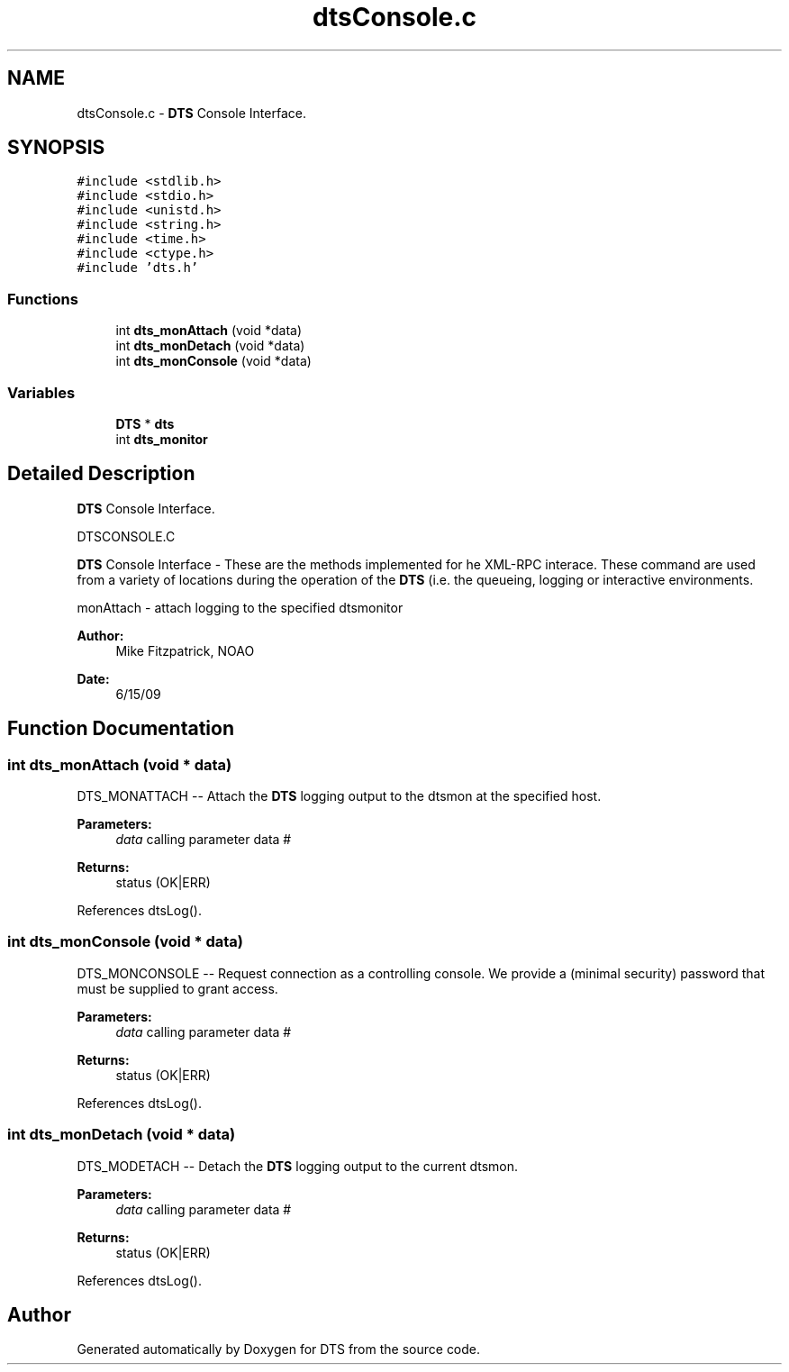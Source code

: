 .TH "dtsConsole.c" 3 "11 Apr 2014" "Version v1.0" "DTS" \" -*- nroff -*-
.ad l
.nh
.SH NAME
dtsConsole.c \- \fBDTS\fP Console Interface.  

.PP
.SH SYNOPSIS
.br
.PP
\fC#include <stdlib.h>\fP
.br
\fC#include <stdio.h>\fP
.br
\fC#include <unistd.h>\fP
.br
\fC#include <string.h>\fP
.br
\fC#include <time.h>\fP
.br
\fC#include <ctype.h>\fP
.br
\fC#include 'dts.h'\fP
.br

.SS "Functions"

.in +1c
.ti -1c
.RI "int \fBdts_monAttach\fP (void *data)"
.br
.ti -1c
.RI "int \fBdts_monDetach\fP (void *data)"
.br
.ti -1c
.RI "int \fBdts_monConsole\fP (void *data)"
.br
.in -1c
.SS "Variables"

.in +1c
.ti -1c
.RI "\fBDTS\fP * \fBdts\fP"
.br
.ti -1c
.RI "int \fBdts_monitor\fP"
.br
.in -1c
.SH "Detailed Description"
.PP 
\fBDTS\fP Console Interface. 

DTSCONSOLE.C
.PP
\fBDTS\fP Console Interface - These are the methods implemented for he XML-RPC interace. These command are used from a variety of locations during the operation of the \fBDTS\fP (i.e. the queueing, logging or interactive environments.
.PP
monAttach - attach logging to the specified dtsmonitor
.PP
\fBAuthor:\fP
.RS 4
Mike Fitzpatrick, NOAO 
.RE
.PP
\fBDate:\fP
.RS 4
6/15/09 
.RE
.PP

.SH "Function Documentation"
.PP 
.SS "int dts_monAttach (void * data)"
.PP
DTS_MONATTACH -- Attach the \fBDTS\fP logging output to the dtsmon at the specified host.
.PP
\fBParameters:\fP
.RS 4
\fIdata\fP calling parameter data # 
.RE
.PP
\fBReturns:\fP
.RS 4
status (OK|ERR) 
.RE
.PP

.PP
References dtsLog().
.SS "int dts_monConsole (void * data)"
.PP
DTS_MONCONSOLE -- Request connection as a controlling console. We provide a (minimal security) password that must be supplied to grant access.
.PP
\fBParameters:\fP
.RS 4
\fIdata\fP calling parameter data # 
.RE
.PP
\fBReturns:\fP
.RS 4
status (OK|ERR) 
.RE
.PP

.PP
References dtsLog().
.SS "int dts_monDetach (void * data)"
.PP
DTS_MODETACH -- Detach the \fBDTS\fP logging output to the current dtsmon.
.PP
\fBParameters:\fP
.RS 4
\fIdata\fP calling parameter data # 
.RE
.PP
\fBReturns:\fP
.RS 4
status (OK|ERR) 
.RE
.PP

.PP
References dtsLog().
.SH "Author"
.PP 
Generated automatically by Doxygen for DTS from the source code.

